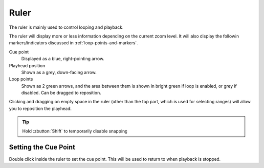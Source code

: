 .. This is part of the Zrythm Manual.
   Copyright (C) 2020 Alexandros Theodotou <alex at zrythm dot org>
   See the file index.rst for copying conditions.

Ruler
=====

The ruler is mainly used to control looping and playback.

.. image:: /_static/img/ruler.png
   :align: center

The ruler will display more or less information depending on
the current zoom level. It will also display the
followin markers/indicators discussed in
:ref:`loop-points-and-markers`.

Cue point
  Displayed as a blue, right-pointing arrow.
Playhead position
  Shown as a grey, down-facing arrow.
Loop points
  Shown as 2 green arrows, and the area between them is
  shown in bright green if loop is enabled, or grey if
  disabled. Can be dragged to reposition.

Clicking and dragging on empty space in the ruler (other
than the top part, which is used for selecting ranges) will
allow you to reposition the playhead.

.. tip:: Hold :zbutton:`Shift` to temporarily disable snapping

Setting the Cue Point
---------------------
Double click inside the ruler to set the cue point. This
will be used to return to when playback is stopped.
